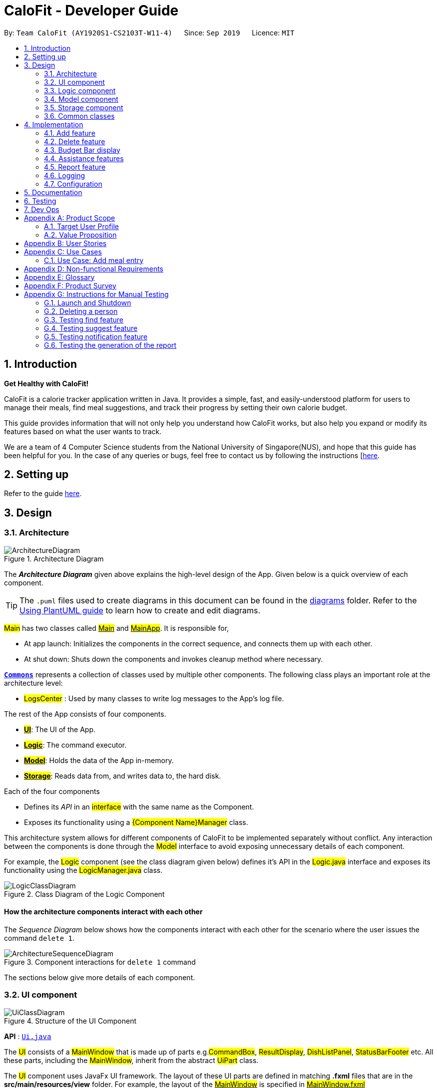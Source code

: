 = CaloFit - Developer Guide
:site-section: DeveloperGuide
:toc:
:toc-title:
:toc-placement: preamble
:sectnums:
:imagesDir: images
:stylesDir: stylesheets
:xrefstyle: full
ifdef::env-github[]
:tip-caption: :bulb:
:note-caption: :information_source:
:warning-caption: :warning:
endif::[]
:repoURL: https://github.com/AY1920S1-CS2103T-W11-4/main

By: `Team CaloFit (AY1920S1-CS2103T-W11-4)`      Since: `Sep 2019`      Licence: `MIT`

== Introduction

*Get Healthy with CaloFit!* +

CaloFit is a calorie tracker application written in Java. It provides a simple, fast, and easily-understood platform for users to manage their meals, find meal suggestions, and track their progress by setting their own calorie budget. +

This guide provides information that will not only help you understand how CaloFit works, but also help you expand or modify its features based on what the user wants to track. +

We are a team of 4 Computer Science students from the National University of Singapore(NUS), and hope that this guide has been helpful for you. In the case of any queries or bugs, feel free to contact us by following the instructions [https://github.com/AY1920S1-CS2103T-W11-4/main/blob/master/docs/ContactUs.adoc[here].

== Setting up

Refer to the guide <<SettingUp#, here>>.

== Design

[[Design-Architecture]]

=== Architecture

.Architecture Diagram
image::ArchitectureDiagram.png[]

The *_Architecture Diagram_* given above explains the high-level design of the App. Given below is a quick overview of each component.

[TIP]
The `.puml` files used to create diagrams in this document can be found in the link:{repoURL}/docs/diagrams/[diagrams] folder.
Refer to the <<UsingPlantUml#, Using PlantUML guide>> to learn how to create and edit diagrams.

#Main# has two classes called link:{repoURL}/src/main/java/seedu/address/Main.java[#Main#] and link:{repoURL}/src/main/java/seedu/address/MainApp.java[#MainApp#]. It is responsible for,

* At app launch: Initializes the components in the correct sequence, and connects them up with each other.
* At shut down: Shuts down the components and invokes cleanup method where necessary.

<<Design-Commons,*`Commons`*>> represents a collection of classes used by multiple other components.
The following class plays an important role at the architecture level:

* #LogsCenter# : Used by many classes to write log messages to the App's log file.

The rest of the App consists of four components.

* <<Design-Ui,*#UI#*>>: The UI of the App.
* <<Design-Logic,*#Logic#*>>: The command executor.
* <<Design-Model,*#Model#*>>: Holds the data of the App in-memory.
* <<Design-Storage,*#Storage#*>>: Reads data from, and writes data to, the hard disk.

Each of the four components

* Defines its _API_ in an #interface# with the same name as the Component.
* Exposes its functionality using a #{Component Name}Manager# class.

This architecture system allows for different components of CaloFit to be implemented separately without conflict. Any interaction between the components is done through the #Model# interface to avoid exposing unnecessary details of each component.

For example, the #Logic# component (see the class diagram given below) defines it's API in the #Logic.java# interface and exposes its functionality using the #LogicManager.java# class.

.Class Diagram of the Logic Component
image::LogicClassDiagram.png[]

[discrete]
==== How the architecture components interact with each other

The _Sequence Diagram_ below shows how the components interact with each other for the scenario where the user issues the command `delete 1`.

.Component interactions for `delete 1` command
image::ArchitectureSequenceDiagram.png[]

The sections below give more details of each component.

[[Design-Ui]]
=== UI component

.Structure of the UI Component
image::UiClassDiagram.png[]

*API* : link:{repoURL}/src/main/java/seedu/address/ui/Ui.java[`Ui.java`]

The #UI# consists of a #MainWindow# that is made up of parts e.g.#CommandBox#, #ResultDisplay#, #DishListPanel#, #StatusBarFooter# etc. All these parts, including the #MainWindow#, inherit from the abstract #UiPart# class. +

The #UI# component uses JavaFx UI framework. The layout of these UI parts are defined in matching *.fxml* files that are in the *src/main/resources/view* folder. For example, the layout of the link:{repoURL}/src/main/java/calofit/ui/MainWindow.java[#MainWindow#] is specified in link:{repoURL}/src/main/resources/view/MainWindow.fxml[#MainWindow.fxml#]

The #UI# component,

* Executes user commands using the #Logic# component.
* Listens for changes to #Model# data so that the UI can be updated with the modified data.

This design is similiar to the Architectural design of CaloFit, whereby different #UiParts# are encapsulated in the #MainWindow# java controller class. This allows the #Logic# to minimise interaction with the #UI#, since the #MainWindow# manages the changes to any #UiPart# classes that result from the execution in the #Logic# component.

[[Design-Logic]]
=== Logic component

[[fig-LogicClassDiagram]]
.Structure of the Logic Component
image::LogicClassDiagram.png[]

*API* :
link:{repoURL}/src/main/java/seedu/address/logic/Logic.java[#Logic.java#]

.  #Logic# uses the #CommandParser# class to parse the user command.
.  This results in a #Command# object which is executed by the #LogicManager#.
.  The command execution can affect the #Model# (e.g. adding a meal).
.  The result of the command execution is encapsulated as a #CommandResult# object which is passed back to the #Ui#.
.  In addition, the #CommandResult# object can also instruct the #Ui# to perform certain actions, such as displaying help to the user.

This design allows the #Logic# component to maintain the Single Responsibility of processing the #Command# and returning the #CommandResult#. The #UI# displays any feedback to the user based on the #CommnadResult# object, without the need for the #Logic# to invoke any methods in the #UI# directly.

Given below is the Sequence Diagram for interactions within the #Logic# component for the #_Logic#execute("delete 1")_# API call.

.Interactions Inside the Logic Component for the `delete 1` Command
image::DeleteSequenceDiagram.png[]

NOTE: The lifeline for #DeleteCommandParser# should end at the destroy marker (X) but due to a limitation of PlantUML, the lifeline reaches the end of diagram.

[[Design-Model]]
=== Model component

.Structure of the Model Component
image::ModelClassDiagram.png[]

*API* : link:{repoURL}/src/main/java/calofit/model/Model.java[#Model.java#]

The #Model#,

* stores a `UserPref` object that represents the user's preferences.
* stores the DishDatabase data, MealLog data and CalorieBudget data.
* exposes many unmodifiable properties that can be 'observed' by the UI component
** List of today meals (`ObservableList<Meal>`)
** List of suggested/filtered dishes (`ObservableList<Dish>`)
** Current calorie budget (`CalorieBudget`)
  The UI components can be bound to this list, so that the UI automatically updates when the data in the list changes.
* does not depend on any of the other three components.

This design allows many parts of CaloFit to be created without the fear of conflict with other classes. This is due to the #Model# interface acting as a Facade class that manages the interactions between the components that makeup CaloFit.

[NOTE]
As a more OOP model, we can store a #Tag# list in #ModelManager#, which #Dish# can reference. This would allow #ModelManager# to only require one #Tag# object per unique #Tag#, instead of each #Dish# needing their own #Tag# object. An example of how such a model may look like is given below. +

image:BetterModelClassDiagram.png[]

[[Design-Storage]]
=== Storage component

.Structure of the Storage Component
image::StorageClassDiagram.png[]

*API* : link:{repoURL}/src/main/java/seedu/address/storage/Storage.java[#Storage.java#]

The #Storage# component,

* can save #UserPref# objects in json format and read it back.
* can save the #DishDatabase# data in json format and read it back.
* can save the #MealLog# data in json format and read it back.

This design allows the users to save their #MealLog# and #DishDatabase# in a directory of their choice that is specified by the #Path# in the #UserPrefs# object.

[[Design-Commons]]
=== Common classes

Classes used by multiple components are in the *seedu.calofit.commons* package.

== Implementation

This section describes some noteworthy details on how certain features are implemented.

// tag::add[]
=== Add feature
==== Implementation
===== Addition though flags (e.g add n/Chicken c/200 t/dry)

The `add` feature is implemented through the `AddCommand` class that extends the abstract `Command` class.
It interacts with other objects through the `Model` interface to manipulate the meal log and dish database to add meals.

The addition of meals is done through `Model#addMeal()` which would add the meal from the meal log list.

The `add` feature uses the Model to check if the dish is already in the database.
If the dish is already in the database, the meal will be added to the meal log only through the `Model#addMeal()` method.
If the dish the user wants to add is not in the database,
then the dish will be added to both the meal log and the dish database through the `Model#addMeal()` and
`Model#addDish()` methods respectively.

There are a few cases to take note:

* If the dish name is in the dish database:
** The user inserts the calorie information that is the same as the one in the dish database
*** The dish will be added to the meal log only.

** The user inserts the calorie information different from the calorie in the dish database
*** This will create a new dish all together as there are differences in the calorie
*** The new dish will be added to both the meal log as well as the dish database

** The user does not insert the calorie information
*** The program will look through the dish database and get the calorie information from that dish.

* If the dish name is not in the dish database
** The user inserts the calorie information
*** A new dish is created with that name and calorie information
*** The dish will then be added to both the dish database as well as the meal log.

** The user does not insert the calorie information
*** The program sets the calorie information to 700 by default.
*** The dish will then be added to both the dish database as well as the meal log

The following sequence diagram shows how the `add` operation works when calorie information is included:

image::AddSequenceDiagram.png[]

To detect whether the calorie tag is used in the user input, we use an UNKNOWN_CALORIE in the Calorie class.
This will trigger either search for the dish in the dish database or create a new dish and input it into the dish database.

The input by the user and the dish in the dish database is considered equal only if both the name and the calorie information are the same.

Addition of tags are supported. However, they are not crucial to the implementation of the add
function as tags are not considered when deciding equality of dishes.

===== Addition though indexes in suggested/find meal list (e.g add 1 2 3)
The `add` feature also supports the addition of meals through indexes in the suggested meal list.
This is done to improve the user experience as they do not have to always enter the long commands.

This feature is also implemented through the `AddCommand` class that extends the abstract `Command` class.

The `add` command in this case takes in a list of numbers pass to it through the `AddCommandParser`. The checking of valid
indexes is done by the `AddCommandParser`. Once the list is passed to the `AddCommand`, it calls `Model#getFilteredDishlist()`
which returns the filtered dish list. The add command will then loop through
the list of indexes and get the respective dishes from the filtered dish list.

We cannot add the meal immediately to the meal log as the filtered dish list would change when the calorie count changes. Hence the
meals are first added to separate a `toBeAddedMealList` and once all the indexes are added to that list,
`MealLog#addListOfMeals(toBeAddedMealList)` is called to add all the meals in to the meal log at once.

==== Design Consideration
===== Aspect: What is considered the same meal
* **Alternative 1 (Current choice):** Compare name and calorie only
** Pros: More precise compared to just comparing names.
** Cons: Complications when adding meals.

* **Alternative 2:** Compare name only
** Pros: Easy comparison. Reduces complications when adding meals.
** Cons: High collision.

* **Alternative 3** Compare name, calories and tags
** Pros: Very precise comparison.
** Cons: May cause the dish database to get very large just because the tag is different

* **Explanation of choice:** As a calorie counter, the calories is an important
part of the meal. Hence we need to consider it when comparing meals. Certain meals
with the same name may not have the same amount of calories. Hence we decided to go
with alternative 1.

==== Aspect: Data structure when storing in meals in meal log
* **Alternative 1 (Current choice):** Use arraylist to store meals in meal log
** Pros: Able to delete by index.
** Cons: Interacting with the meal log will be slow.

* **Alternative 2:** Use a hash map to store the meals in meal log
** Pros: Able quickly retrieve information from the meal log.
** Cons: Unable to delete through index. Also unable to store duplicates of the same meal.

* **Explanation of choice:** The user may consume the same meal within the day. If we use a hash
map, we will not be able to store the duplicate meals easily. Hash map does not preserve order.
Hence, showing on the meal list section would be difficult as well. A user may not have a large
amount of meals daily. Hence the array list would not be that large. Therefore, despite its limitation,
an array list is still used.

// end::add[]

// tag::delete[]
=== Delete feature
==== Implementation
The `delete` feature is implemented through the `DeleteCommand` class that extends the abstract `Command` class.
It interacts with other objects through the `Model` interface to manipulate the meal log and remove meals.

The `delete` command allows for removal of multiple dishes with a single command.
The `delete` command takes in a `listOfIndex` passed to it by the `DeleteCommandParser`. The checking of valid integers
is done by the `DeleteCommandParser`. Once the listOfIndex is passed to the `DeleteCommand`, it sorts the list from largest index
to smallest index using the `Collections.sort(listOfIndex, Comparator.reverseOrder())`. The `DeleteCommand` then loops through
the sorted list and checks if the index is within the size of the meal log. If the index is valid, `DeleteCommand` will
remove the respective meal from the meal log.

The removal of meals is done through the `Model#removeMeal(meal)` which would remove the meal from the meal log list.

The following sequence diagram shows how the `delete` operation works when index 1 is deleted:

image::DeleteSequenceDiagram.png[]

Below is the activity diagram that summarises the scenario when "delete 1" is called by the user.

image::DeleteActivityDiagram.png[]

==== Design Consideration
===== Aspect: How is the meal removed

* **Alternative 1 (Current Choice):** Removed after the listOfIndex is sorted.
** Pros: Prevent the reordering of the meal log causing the larger indexes to correspond to a different meal or
out of bounds. (e.g delete 1 2 for a meal log with 2 meals. If we delete 1 first, the meal log will change to having 1 meal.
The meal previously at index 2 is now at index 1. When doing delete 2, the meal at index 2 is now out of bounds as the meal log
only has 1 meal.)
** Cons: The command may take some time when handling large amounts of input. This is due to the sorting required.

* **Alternative 2:** Loop through the indexes in the `DeleteCommandParser` and create a new `DeleteCommand` for every index.
** Pros: Simple morphing of previous delete method.
** Cons: Have to change other parts of the model breaking abstraction.

* ** Explanation of Choice:** The command is for the deletion of meals for that day. A person on average consumes 3 - 4 meals a day.
Hence on average, the most meals to be deleted is 4. Thus the sorting time would not be too significant.
// end::delete[]

// tag::budgetbar[]
=== Budget Bar display

The budget bar display provides a graphic overview of meals consumed on the current day,
comparing against the total calorie budget set by the user.

==== Implementation

The budget bar feature is implemented via the `BudgetBar` class.
It is a JavaFx UI component, which wraps around `MealLog` and `CalorieBudget`.
`MealLog` provides an observable list of meals eaten today,
while `CalorieBudget` provides the currently set user budget.

Using helper code from `ObservableUtil` and `ObservableListUtil`,
we compute several derived properties:

* Total calories consumed
* Percentage of budget consumed

From there, we again construct further observable/reactive values representing:

* Bar info text color
** Transitions from green to red, when more budget is consumed
* Bar info text
** If budget has been set, shows `<Total Consumed> / <Budget>`.
** If budget has not been set, only shows `<Total Consumed>`.
* Meal segments
** Each meal is displayed as a proportionally-sized segment in the whole bar.
* Position of warning/danger markers

The following object diagram shows the reactive update dependencies.

image::BudgetMealUpdate.png[]

==== Design Consideration

===== Aspect: Base UI component to display meal segments.

* **Alternative 1 (current choice):**
Use ControlsFx's `SegmentedBar` class to handle display of bar segments.
** Pros:
*** No need to reimplement JavaFx `setLayout` logic
*** Better performance than `GridPane`
** Cons:
*** Dependency on external library
*** Have to create a separate `BufferSegment` class to represent gap.
* **Alternative 2:**
Use JavaFx's `GridPane` to lay out bar segments, and `ColumnConstraints` to appropriately set column widths.
** Pros:
*** No external library (other than JavaFx) needed
** Cons:
*** Poor performance to due `Observable` machinery and `GridPane` layout
* Explanation of choice:
Simpler implementation and better performance outweighs the cost of using an external library.
// end::budgetbar[]


// tag::assistance[]
=== Assistance features

// tag::find[]
==== Find feature

The find feature displays the result of the searched dish on the right pane to the user.

===== Implementation

The find mechanism is toggled when the user types in the "find" command. Through a *_FindCommand_* that extends from the abstract *_Command_* class. It interacts with the object that implements *_Model_* interface by updating the observable list with a predicate that contains what the user is searching for.

Given below is a Class Diagram that shows how the FindCommand interacts with other components of CaloFit.

image::FindClassDiagram.png[]

Given below is an example usage scenario and how the find mechanism behaves at each step.

Step 1. The user starts up CaloFit for the first time. The *_DishDatabase_* will be loaded with the initial data by calling _MainApp#loadDishDatabase_.

[NOTE]
If the DishDatabase is empty, nothing will be display.

Step 2. The user enters "find soup" in the Command Line Input to invoke the *_FindCommand_* command which will run _FindCommand#execute()_. _Model#setDishFilterPredicate()_ will be executed to update the observable list with the given predicate.

Step 3. The number of dishes found will be return, while printing the updated dish list on CaloFit right pane.

===== Design Considerations

===== Aspect: How find executes

* **Alternative 1 (current choice):** Update dish list with the search result
** Pros: Neater code, easier to maintain and uses lesser memory.
** Cons: Unable to get history of find list.
* **Alternative 2:** Create a new list for every *_FindCommand_*.
** Pros: Easier to understand and customise if require data for method.
** Cons: Unnecessary memory wastage for list created and not used.
* **Explanation of Choice:** Since we only need to show what the current user finds, there are no usage for the past find result.

===== Aspect: Data structure to support the find command

* **Alternative 1 (current choice):** Stores the value in a dish list.
** Pros: Commonly used, thus easier to understand and easier to deal with. It can also be easily updated.
** Cons: Would constantly require *_Model_* with a responsibility that is not relevant to it's current.
* **Alternative 2:** Wrap the values in a *_Find_* object
** Pros: Neater and easier to maintain, since all find-related values are stored in the *_Find_* object.
** Cons: Additional class to maintain, harder for newcomers to understand code with too many classes.
// end::find[]

// tag::suggest[]
==== Suggest feature
The suggest feature displays the suggested automatically to the user accordingly to the remaining calorie budget.

===== Implementation

The suggest mechanism is toggled when the application starts up. It will always display the suggested meals for the user in the right pane. The feature can be can be toggled back by typing the "suggest" command. Through a *_SuggestCommand_* that extends from the abstract *_Command_* class. It interacts with the object that implements the *_Model_* interface by updating the observable list with dishes that are within the calories budget. The calories budget is obtained from _Model#getRemainingCalories()_.

Additionally, it implements the following operation:

* _Model#getRemainingCalories_ -- gets the current allowed calories budget.

This operation is exposed in the *_Model_* interface as _Model#getRemainingCalories()_.

Given below is an example usage scenario and how the suggest mechanism behaves at each step.

Step 1. The user starts up CaloFit for the first time. The *_DishDatabase_* will be loaded with the initial data by calling _MainApp#loadDishDatabase_.

[NOTE]
If the DishDatabase is empty, or the daily calorie budget have exceeded the set amount, or there are no dishes that is within the amount, nothing will be display.

Step 2. The user enters "suggest" in the Command Line Input to invoke the *_SuggestCommand_* command which will run _SuggestCommand#execute()_. _Model#getRemainingCalories()_ will be executed to get the remaining calories, which will provide _Model#updateFilteredDishList_ with the calories budget to update the list accordingly.

Step 3. The success message will be returns, while printing the updated dish list on CaloFit right pane.

The following sequence diagram shows how the suggest operation works:

image::SuggestCommand.png[]

===== Design Considerations

===== Aspect: How suggest executes

* **Alternative 1 (current choice):** Update dish list with calorie budget
** Pros: Neater code, easier to maintain and uses less memory.
** Cons: Unable to get history of suggest list.
* **Alternative 2:** Create a new list for every *_SuggestCommand_*.
** Pros: Easier to understand and customise if require data for method.
** Cons: Unnecessary memory wastage for list created and not used.
* **Explanation of Choice:** Since we only need to show the user the current meal suggest, there are no usage for the past suggest result.

===== Aspect: Data structure to support the suggest command

* **Alternative 1 (current choice):** Stores the value in a dish list.
** Pros: Commonly used, thus easier to understand and easier to deal with. It can also be easily updated.
** Cons: Would constantly require *_Model_* with a responsibility that is not relevant to its current.
* **Alternative 2:** Wrap the values in a *_Suggest_* object
** Pros: Neater and easier to maintain, since all suggest-related values are stored in the *_Suggest_* object.
** Cons: Additional class to maintain, harder for newcomers to understand code with too many classes.
// end::suggest[]

// tag::notification[]
==== Notification feature
The notification feature prompts the user with new window if a meal had been missed.

===== Implementation

The notification feature is automatically activated when the application starts up. On start up, it is implemented through a *_NotificationHelper_* that gets information from _Model#getMealLog().getTodayMeals()_ method to check if there are any meal consumed and if a meal had been consumed. The *_NotificationHelper_* class would the do a check on the timestamp of the latest meals by using various methods in the *_Notification_* class, more details are given below. If a meal had been missed, a notification will be prompted to the user to consume his meal, this prompt will constantly pop up every 10 minutes until a meal had been consumed. If a meal had been consumed within the period then the user can continue using the application without any prompt.

[NOTE]
Notification will be prompted: +
- After 10am for breakfast +
- After 2pm for lunch +
- After 8pm for dinner

[NOTE]
Meals that will be counted:
- As breakfast - anytime +
- As lunch - after 11am +
- As dinner - after 4pm +

Additionally, it implements the following operation:

* A "timer" object that is in the *_UIManager_* class will ensure that the notifications are executed in 10 minutes interval.

* _Notification#eatenBreakfast_ -- returns a boolean value to indicate whether the user has eaten their breakfast.

* _Notification#eatenLunch_ -- returns a boolean value to indicate whether the user has eaten their lunch.

* _Notification#eatenDinner_ -- returns a boolean value to indicate whether the user has eaten their dinner.

Given below is an example usage scenario and how the notification mechanism behaves at each step.

Step 1. The user starts up CaloFit for the first time. The *_DishDatabase_* will be loaded with the initial data by calling _MainApp#loadDishDatabase_ with an empty MealLog.

[NOTE]
The application will immediately check once, when the application is launched, followed by every 10 minutes interval.

Step 2. The application will then execute *_NotificationHelper_* once to check if any meal have been missed. If there is none then no notification will be prompted. If a meal is missed it will prompt to the user, and notify them every 10 minutes.

Step 3. After 10 minutes, *_UIManager_* will then execute *_NotificationHelper_* and check if the user has keyed in any meals. This process will carry on for every 10 minutes utill the user keys in his meal.

The following sequence diagram shows how the notification operation works:

image::NotificationActivityDiagram.png[]

===== Design Considerations

===== Aspect: How notification executes

* **Alternative 1 (current choice):** Refocus the notification Window.
** Pros: Ensure that less memory is used, so that buffer overflow is not possible. Furthermore user would not be annoyed by multiple tabs.
** Cons: Higher chance of notification not showing up due to a single error.
* **Alternative 2:** Create a new Window for each notification
** Pros: Less prone to mistake as previous notification will still stay until the user clears it.
** Cons: Require much more memory as a new window is created, if the user was away for a period of time and the application was left opened, user would be required to clear quite a number of tabs.
* **Explanation of Choice:** Since this feature serves as an assistance to the user, we should not bring in more hassle and inconvenience to the user. Thus even with a higher risk of notification not showing up due to error. After 10 more minutes the notification will be prompted.
// end::notification[]
// end::assistance[]

// tag::report[]
=== Report feature
==== Implementation

The Report feature is implemented through a #ReportCommand# that extends from the abstract #Command# class. +
It returns a #CommandResult# object that has the boolean "isReport" set to True when #_ReportCommand#execute(Model)_# is called. +
The #MainWindow# Ui component will check the #CommandResult# for the "isReport" boolean and create a new #ReportWindow# through the #_MainWindow#handleReport()_# method. +
The #ReportWindow# object takes in a #Statistics# object that is created by calling #_Logic#getStatistics()_# which subsequently calls #_Model#getStatistics()_#. The #Model# then returns the #Statistics# object that is created based on the #CalorieBudget# and #MealLog# in the #Model#. +
Additionally, the following operations are implemented in #Statistics#:

* #_Statistics#generateStatistics(ObservableList<Meal>, CalorieBudget)_# -- gets the statistics of the current object. Maximum, Minimum and Average calorie intake per day of the current month are calculated internally in this method.

[NOTE]
While the above method takes in an #ObservableList<Meal># instead of a #MealLog#, the list is generated from the #MealLog# and passed as the argument to avoid unnecessary interaction between the #MealLog# and #Statistics# classes. +
Therefore, even though #MealLog# is not taken in as a parameter, #Statistics# still depeneds on #MealLog# to get the data for generating the report.

* #_Statistics#getCalorieExceedCount(CalorieBudget, ObservableList<Meal>)_# -- gets the number of days where calorie intake exceeded the calorie budget for that day.
* #_Statistics#getMostConsumedDishes(ObservableList<Meal>)_# -- gets the list of dishes which are consumed the most in the current month.
* #_Statistics#getFoodChartSeries(ObservableList<Meal>)_# -- gets the series containing the dishes eaten this month and their respective quantities.
* #_Statistics#getCalorieChartSeries(ObservableList<Meal)_# -- gets the series that represents the amount of calories taken by the user over the past month.

Given below is Figure 3.5.1.1 which is a Class Diagram that shows how the #ReportCommand# interacts with other components of CaloFit.

image::ReportClassDiagram.png[]

.Figure 3.5.1.1: Class Diagram showing interaction of #ReportCommand#.
{empty} +

Given below is an example usage scenario and how the Report feature behaves at each step.

Step 1. The user starts up CaloFit for the first time. The #ModelManager# will contain a #MealLog# that has an empty list.

[NOTE]
If the user enters "report" in the Command Line Input with a #MealLog# that has no #Meal# entered this month, a #CommandException# will be thrown since there are no #Meal# to gather statistics pertaining to this month.

Step 2. The user has added a #Meal# into the #MealLog# through the `add` feature.

Step 3. The user enters "report" in the Command Line Input to generate the report of CaloFit. The #ReportCommand# created will return a #CommandResult# object with "isReport" set to True. When the #MainWindow# checks this boolean, it calls #_MainWindow#handleReport()_# that creates the #ReportWindow#.

The following activity diagram in Figure 3.5.1.2 summarises the above usage scenario.

image::ReportCommandActivityDiagram.png[]

.Figure 3.5.1.2: Activity Diagram showing execution of "report" as the user input.
{empty} +

The following sequence diagram in Figure 3.5.1.3 shows how the "report" command works.

image::ReportCommand.png[]

.Figure 3.5.1.3: Sequence diagram of "report" command execution.
{empty} +

[NOTE]
The parameters of the constructor of #CommandResult# in the above diagram are as follows, from left to right: +
String message -- the message to be displayed to the user in the GUI. +
boolean showHelp: indicates if the #HelpWindow# should be generated. +
boolean showReport: indicates if the #ReportWindow# should be generated. +
boolean isExit: indicates if the application should exit along with any other windows that are being shown. +
Hence, only showReport is set to true to indicate that a #ReportWindow# should be created, while the rest of the booleans are set to false.

The following sequence diagram in Figure 3.5.1.4 shows how the #ReportWindow# is generated.

image::ReportWindow.png[]

.Figure 3.5.1.4: Sequence Diagram showing the generation of the #ReportWindow#.
{empty} +

==== Design Considerations

===== Aspect: When the #Statistics# object is created.

* **Alternative 1 (current choice):** Only when a "report" command is entered.
** Pros: Less processes carried out for each type of command.
** Cons: At any point in using CaloFit, the statistics are not updated since the object is only created when the "report" command is entered.
* **Alternative 2:** Every command creates a new updated #Statistics# object.
** Pros: Logging of statistics can be accurate, and statistics are always updated.
** Cons: Unnecessary as user does not need to see the statistics other than through a "report" command and results in every command having to do more work and interact with the #Model# more, possibly creating more bugs.
* **Explanation of Choice:** Since the user only needs to see the updated statistics when a "report" command is executed, we only need to generate a new #Statistics# object with the updated values for that command, hence **Alternative 1** is chosen to avoid adding unnecessary complexity to each command.

===== Aspect: Data structure to store the statistics in CaloFit.

* **Alternative 1 (current choice):** Wrap the values in a #Statistics# object.
** Pros: Neater code and easier to understand, since all statistic-related values are stored in the #Statistics# object and are not implemented in the #Model#.
** Cons: Additional class to maintain and test for dependencies.
* **Alternative 2:** Store the values as a #List# in the #Model#.
** Pros: The statistics can be updated easily through the `Model` itself by updating the elements in the #List#. Accessing the statistics to display is easier as well.
** Cons: Burdens the #Model# with a responsibility that is largely irrelevant to its current ones, which is to keep track of the Objects that make up the CaloFit model.
* **Explanation of Choice:** To try and enforce Single Responsibility Principle as much as possible and avoid adding irrelavant functionality to #Model#.
// end::report[]






=== Logging

We are using `java.util.logging` package for logging. The `LogsCenter` class is used to manage the logging levels and logging destinations.

* The logging level can be controlled using the `logLevel` setting in the configuration file (See <<Implementation-Configuration>>)
* The `Logger` for a class can be obtained using `LogsCenter.getLogger(Class)` which will log messages according to the specified logging level
* Currently log messages are output through: `Console` and to a `.log` file.

*Logging Levels*

* `SEVERE` : Critical problem detected which may possibly cause the termination of the application
* `WARNING` : Can continue, but with caution
* `INFO` : Information showing the noteworthy actions by the App
* `FINE` : Details that is not usually noteworthy but may be useful in debugging e.g. print the actual list instead of just its size

[[Implementation-Configuration]]
=== Configuration

Certain properties of the application can be controlled (e.g user prefs file location, logging level) through the configuration file (default: `config.json`).

== Documentation

Refer to the guide <<Documentation#, here>>.

== Testing

Refer to the guide <<Testing#, here>>.

== Dev Ops

Refer to the guide <<DevOps#, here>>.

[appendix]
== Product Scope
=== Target User Profile
* Health-conscious people watching their diet
* Prefer desktop applications over mobile apps
* Comfortable enough to work with text command-based interfaces

=== Value Proposition
The app is able to help the user keep track of their calorie consumption. This way, they can ensure that they keep to their own diet plans.

[appendix]
== User Stories

[width="59%",cols="4*",options="header",]
|=======================================================================
|Priority |As a ... |I want to ... |So that I can...
|&#11088;&#11088;&#11088;
|new user
|see usage instructions
|refer to instructions when I forget how to use the App.

|&#11088;&#11088;&#11088;
|user
|create a new meal entry
|keep track of what I ate today.

|&#11088;&#11088;&#11088;
|user
|see how many calories I have left in today's budget
|know what I can eat later, and stay in budget.

|&#11088;&#11088;&#11088;
|user
|be alerted if I missed a meal
|be reminded to stick to my meal plans.

|&#11088;&#11088;&#11088;
|user
|change my daily calorie budget
|better reflect my new lifestyle requirements.

|&#11088;&#11088;
|user
|modify my previous meal entries
|fix missing or inaccurate information.

|&#11088;&#11088;
|user
|delete my previous meal entries
|undo mistakenly added meal entries.

|&#11088;&#11088;
|user
|generate a summary of meals over the past month
|review my overall progress in keeping to my meal plan.

|&#11088;&#11088;
|user
|view meal suggestions that fit in my remaining budget.
|figure out what I can eat while keeping to my plan.

|&#11088;
|user
|create a new meal entry based of a meal I commonly eat
|keep track of a meal I eat often.

|=======================================================================
_{More to be added}_

[appendix]
== Use Cases

// [discrete]
=== Use Case: Add meal entry

*MSS*

1.	User enters meal information.
2.	System adds entry into database.
3.	System shows updated calorie budget for the day.
Use case ends.

*Extensions*

* 1a.	The given meal entry has insufficient information (calories, meal name, etc.)
+
[none]
** 1a1.	CaloFit shows an error message.
+
Use case restarts at step 1.

_{More to be added}_

[appendix]
== Non-functional Requirements
.	Should work on any mainstream OS as long as it has Java 11 or above installed.
.	Should be able to hold up to 1000 meal entries without a noticeable sluggishness in performance for typical usage.
.	A user with above average typing speed for regular English text (i.e. not code, not system admin commands) should be able to accomplish most of the tasks faster using commands than using the mouse.

[appendix]
== Glossary
[[mainstream-os]] Mainstream OS::
Windows, Linux, macOS

[[meal-entry]] Meal entry::
An entry representing a eaten meal.
Contains meal name, calories, and date/time consumed.

[[meal-db]] Meal database::

[appendix]
== Product Survey

*Product Name*

Author: ...

Pros:

* ...
* ...

Cons:

* ...
* ...

[appendix]
== Instructions for Manual Testing

Given below are instructions to test the app manually.

[NOTE]
These instructions only provide a starting point for testers to work on; testers are expected to do more _exploratory_ testing.

=== Launch and Shutdown

. Initial launch

.. Download the jar file and copy into an empty folder
.. Double-click the jar file +
   Expected: Shows the GUI with a set of sample contacts. The window size may not be optimum.

. Saving window preferences

.. Resize the window to an optimum size. Move the window to a different location. Close the window.
.. Re-launch the app by double-clicking the jar file. +
   Expected: The most recent window size and location is retained.

_{ more test cases ... }_

=== Deleting a person

. Deleting a person while all persons are listed

.. Prerequisites: List all persons using the `list` command. Multiple persons in the list.
.. Test case: `delete 1` +
   Expected: First contact is deleted from the list. Details of the deleted contact shown in the status message. Timestamp in the status bar is updated.
.. Test case: `delete 0` +
   Expected: No person is deleted. Error details shown in the status message. Status bar remains the same.
.. Other incorrect delete commands to try: `delete`, `delete x` (where x is larger than the list size) _{give more}_ +
   Expected: Similar to previous.

_{ more test cases ... }_

// tag::findTesting[]
=== Testing find feature

[NOTE]
Dish database should contain the dish name that the user is searching, otherwise nothing will be displayed.

. Finding a particular dish
    .. Test case: `find soup`. +
        Expected: The list of  with "soup" in it.
. Toggle between suggest and find
    .. Test case: `suggest` followed by `find soup`. +
        Expected: CaloFit will display the suggested list of dishes followed by the soup dishes that the user is looking for.
// end::findTesting[]

// tag::suggestTesting[]
=== Testing suggest feature

[NOTE]
For suggestion to work: +
Dish database cannot be empty. +
Dish database have to contain dishes within remaining calorie budget. +
Otherwise suggest feature will not work.

. Suggesting dishes based on remaining calorie budget.
    .. Test case: `set 1000` followed by `add n/rice c/600` +
        Expected: Dishes with 400 calories and below will be displayed.
. Toggle between find and suggest.
    .. Test case: `find soup` followed by `suggest`. +
        Expected: CaloFit will display the soup dishes that the user is looking for followed by the suggested list of dishes.
// end::suggestTesting[]

// tag::notificationTesting[]
=== Testing notification feature

[NOTE]
Changing of system time would be required. +
Do not launch the application till instructed.

. Notify user when user miss their breakfast.
    .. Test case: Set system time to anytime after 10am, clean launch the application, and leave it for as long as the user want to test.
        Expected: When the application first launch, a notification will be prompted. Followed by every 10 minutes for as long as the application is running.

. Notify user when user miss their lunch.
    .. Test case: set the system time to 8am, clean launch the application, `add n/cereal c/300`, set the system time to 3pm, leave it for as long as the user wants to test.
        Expected: A notification indicating that lunch have been missed would be prompted every 10 minutes.

. Notify user when user miss their dinner.
    .. Test case: set the system time to 8am, clean launch the application, `add n/cereal c/300`, set the system time to 9pm, leave it for as long as the user wants to test.
        Expected: A notification indicating that dinner have been missed would be prompted every 10 minutes.
// end::notificationTesting[]

// tag::reportTesting[]
=== Testing the generation of the report

[NOTE]
All test cases assume an empty meal log prior to the inputs. To ensure this, you can go to the directory where you installed CaloFit, click on the "data" directory, and delete the mealLog.json file before restarting the application.

. Generation of Report.

.. Test case: No meals in input for current month, followed by `report`. +
   Expected: Report is *NOT* generated. An error message will be shown in the result display box of CaloFit.
.. Test case: Any number of meals has been entered for current month, followed by `report`. +
   Expected: Report is generated normally.
.. Test case: Any number of meals has been entered for current month and system time is changed to a different month or year, followed by `report` +
   Expected: Report may initially be wrong as stated in the [https://github.com/AY1920S1-CS2103T-W11-4/main/blob/master/docs/UserGuide.adoc[Report Feature of our User Guide]]. The data in CaloFit will be updated in 2 minutes to fit this change in system time, after which the scenario will be similiar to the previous test case.

. Testing validity of number of days where Calorie of the month

.. Test case: `add n/carbonara c/689`, `set 500`, followed by `report`. +
Expected: Number of days calorie intake exceeded budget will be 1.
.. Test case: `add n/carbonara c/689`, `set 1000`, followed by `report`. +
Expected: Number of days calorie intake exceeded budget will be 0.

. Testing validity of list of most consumed dishes.

.. Test case: `add n/carbonara c/689`, `add n/beef stew c/200`, followed by `report`. +
Expected: Carbonara and Beef Stew will be in list.
.. Test case: same as previous, with additional `add n/carbonara c/689` before `report`. +
Expected: Only Carbonara will be in the list.

. Testing validity of Calorie Over Time graph.

.. Test case: `add n/carbonara c/689`, `add n/beef stew c/200`, followed by `report`. +
Expected: Calorie intake for today's date will be 889.
.. Test case: same as previous, with additional `add n/beef stew c/200` before `report`. +
Expected: Calorie intake for today's date will be 1089.

. Testing validity of Quantity of Food Consumed graph.

.. Test case: `add n/carbonara c/689`, followed by `report` +
Expected: Quantity of carbonara consumed will be 1.
.. Test case: `add n/carbonara c/689`, `add n/beef stew c/200`, followed by `report`. +
Expected: Quantity of carbonara consumed will be 1. Quantity of beef stew consumed will be 1.

. Testing validity of Maximum, Minimum, and Average calorie intake of the month.

.. Test Case: `add n/carbonara c/689`, followed by `report`. +
Expected: Maximum will be 689, Minimum will be 0, and Average will be 22.
.. Test case: `add n/carbonara c/689`, `add n/beef stew c/200`, followed by `report`. +
Expected: Maximum will be 889, Minimum will be 0, and Average will be 29(for 30 day months) or 28(for 31 day months).
.. Test case: same as previous, with additional `add n/beef stew c/200` before `report` on a different day in the same month. +
Expected: Maximum will be 889, Minimum will be 0, and Average will be 36(for 30 day months) or 35(for 31 day months).
[NOTE]
As the above test case requires a change in system time, do allow 2 minutes for CaloFit to be updated, as stated in Point 1(Generation of Report).
// end::reportTesting[]


